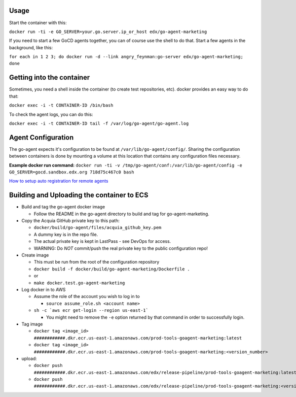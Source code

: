 Usage
#####

Start the container with this:

``docker run -ti -e GO_SERVER=your.go.server.ip_or_host edx/go-agent-marketing``

If you need to start a few GoCD agents together, you can of course use the
shell to do that. Start a few agents in the background, like this:

``for each in 1 2 3; do docker run -d --link angry_feynman:go-server edx/go-agent-marketing; done``

Getting into the container
##########################

Sometimes, you need a shell inside the container (to create test repositories,
etc). docker provides an easy way to do that:

``docker exec -i -t CONTAINER-ID /bin/bash``

To check the agent logs, you can do this:

``docker exec -i -t CONTAINER-ID tail -f /var/log/go-agent/go-agent.log``

Agent Configuration
###################

The go-agent expects it's configuration to be found at
``/var/lib/go-agent/config/``. Sharing the configuration between containers is
done by mounting a volume at this location that contains any configuration
files necessary.

**Example docker run command:**
``docker run -ti -v /tmp/go-agent/conf:/var/lib/go-agent/config -e GO_SERVER=gocd.sandbox.edx.org 718d75c467c0 bash``

`How to setup auto registration for remote agents`_

Building and Uploading the container to ECS
###########################################

-  Build and tag the go-agent docker image

   -  Follow the README in the go-agent directory to build and tag for go-agent-marketing.

-  Copy the Acquia GitHub private key to this path:

   -  ``docker/build/go-agent/files/acquia_github_key.pem``
   -  A dummy key is in the repo file.
   -  The actual private key is kept in LastPass - see DevOps for access.
   -  WARNING: Do *NOT* commit/push the real private key to the public
      configuration repo!

-  Create image

   -  This must be run from the root of the configuration repository
   -  ``docker build -f docker/build/go-agent-marketing/Dockerfile .``
   -  or
   -  ``make docker.test.go-agent-marketing``

-  Log docker in to AWS

   -  Assume the role of the account you wish to log in to

      -  ``source assume_role.sh <account name>``

   -  ``sh -c `aws ecr get-login --region us-east-1```

      -  You might need to remove the ``-e`` option returned by that command in
         order to successfully login.

-  Tag image

   -  ``docker tag <image_id> ############.dkr.ecr.us-east-1.amazonaws.com/prod-tools-goagent-marketing:latest``
   -  ``docker tag <image_id> ############.dkr.ecr.us-east-1.amazonaws.com/prod-tools-goagent-marketing:<version_number>``

-  upload:

   -  ``docker push ############.dkr.ecr.us-east-1.amazonaws.com/edx/release-pipeline/prod-tools-goagent-marketing:latest``
   -  ``docker push ############.dkr.ecr.us-east-1.amazonaws.com/edx/release-pipeline/prod-tools-goagent-marketing:<version_number>``

.. _How to setup auto registration for remote agents: https://docs.go.cd/current/advanced_usage/agent_auto_register.html
